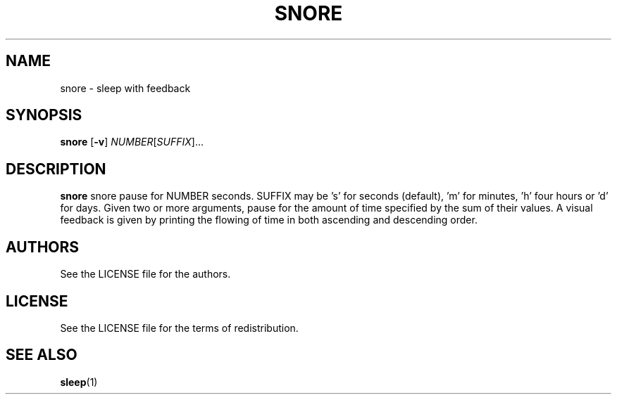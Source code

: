 .TH SNORE 1 snore\-VERSION
.SH NAME
snore \- sleep with feedback
.SH SYNOPSIS
.B snore
.RB [ \-v ]
.RI "" NUMBER [ SUFFIX ]... 
.SH DESCRIPTION
.B snore
snore pause for NUMBER seconds. SUFFIX may be 's' for seconds (default), 'm'
for minutes, 'h' four hours or 'd' for days. Given two or more arguments, pause
for the amount of time specified by the sum of their values. A visual feedback
is given by printing the flowing of time in both ascending and descending
order.
.SH AUTHORS
See the LICENSE file for the authors.
.SH LICENSE
See the LICENSE file for the terms of redistribution.
.SH SEE ALSO
.BR sleep (1)
